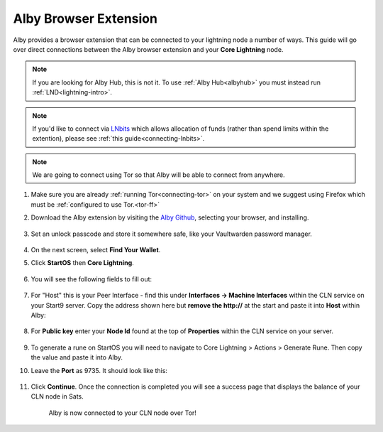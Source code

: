 .. _alby-cln:

======================
Alby Browser Extension
======================

Alby provides a browser extension that can be connected to your lightning node a number of ways. This guide will go over direct connections between the Alby browser extension and your **Core Lightning** node. 

.. note:: If you are looking for Alby Hub, this is not it. To use :ref:`Alby Hub<albyhub>` you must instead run :ref:`LND<lightning-intro>`.

.. note:: If you'd like to connect via `LNbits <https://marketplace.start9.com/marketplace/lnbits>`_ which allows allocation of funds (rather than spend limits within the extention), please see :ref:`this guide<connecting-lnbits>`.

.. note:: We are going to connect using Tor so that Alby will be able to connect from anywhere.

#. Make sure you are already :ref:`running Tor<connecting-tor>` on your system and we suggest using Firefox which must be :ref:`configured to use Tor.<tor-ff>`

#. Download the Alby extension by visiting the `Alby Github <https://github.com/getAlby/lightning-browser-extension#installation>`_, selecting your browser, and installing.

   .. figure:: /_static/images/lightning/alby-unlock-passcode.png
      :width: 20%
      :alt: alby-passcode

#. Set an unlock passcode and store it somewhere safe, like your Vaultwarden password manager.

   .. figure:: /_static/images/lightning/alby-bring-your-own.png
      :width: 50%
      :alt: alby-own

#. On the next screen, select **Find Your Wallet**.


#. Click **StartOS** then **Core Lightning**.

   .. figure:: /_static/images/lightning/alby-select-startos.png
      :width: 50%
      :alt: alby-start9

   .. figure:: /_static/images/lightning/alby-select-cln.png
      :width: 50%
      :alt: alby-cln-0

#. You will see the following fields to fill out:

   .. figure:: /_static/images/lightning/alby-cln-empty.png
      :width: 40%
      :alt: alby-cln-empty

#. For "Host" this is your Peer Interface - find this under **Interfaces -> Machine Interfaces** within the CLN service on your Start9 server. Copy the address shown here but **remove the http://** at the start and paste it into **Host** within Alby:

   .. figure:: /_static/images/lightning/cln-peer-interface.png
      :width: 40%
      :alt: cln-peer-interface

#. For **Public key** enter your **Node Id** found at the top of **Properties** within the CLN service on your server.

   .. figure:: /_static/images/lightning/cln-nodeid.png
      :width: 40%
      :alt: cln-nodeid

#. To generate a rune on StartOS you will need to navigate to Core Lightning > Actions > Generate Rune. Then copy the value and paste it into Alby.

#. Leave the **Port** as 9735. It should look like this:

   .. figure:: /_static/images/lightning/alby-cln-filled-out.png
      :width: 40%
      :alt: alby-cln-filled-out

#. Click **Continue**. Once the connection is completed you will see a success page that displays the balance of your CLN node in Sats. 

   .. figure:: /_static/images/lightning/alby-cln-success.png
      :width: 40%
      :alt: alby-cln-success

      Alby is now connected to your CLN node over Tor!
